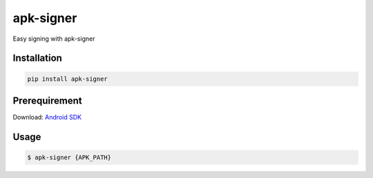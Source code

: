 apk-signer
============

Easy signing with apk-signer

Installation
------------

|Py-Versions| |PyPI-Downloads|

.. code:: sh

    pip install apk-signer
    
Prerequirement
----------------
| Download: `Android SDK <https://developer.android.com/studio/releases/platform-tools?hl=ko>`_

Usage
------------

.. code:: sh

    $ apk-signer {APK_PATH}
       

.. |Coverage-Status| image:: https://img.shields.io/coveralls/github/ksg97031/apk-signer/master?logo=coveralls
   :target: https://coveralls.io/github/ksg97031/apk-signer
.. |Branch-Coverage-Status| image:: https://codecov.io/gh/ksg97031/apk-signer/branch/master/graph/badge.svg
   :target: https://codecov.io/gh/ksg97031/apk-signer
.. |Codacy-Grade| image:: https://app.codacy.com/project/badge/Grade/3f965571598f44549c7818f29cdcf177
   :target: https://www.codacy.com/gh/ksg97031/apk-signer/dashboard
.. |CII Best Practices| image:: https://bestpractices.coreinfrastructure.org/projects/3264/badge
   :target: https://bestpractices.coreinfrastructure.org/projects/3264
.. |GitHub-Status| image:: https://img.shields.io/github/tag/ksg97031/apk-signer.svg?maxAge=86400&logo=github&logoColor=white
   :target: https://github.com/ksg97031/apk-signer/releases
.. |GitHub-Forks| image:: https://img.shields.io/github/forks/ksg97031/apk-signer.svg?logo=github&logoColor=white
   :target: https://github.com/ksg97031/apk-signer/network
.. |GitHub-Stars| image:: https://img.shields.io/github/stars/ksg97031/apk-signer.svg?logo=github&logoColor=white
   :target: https://github.com/ksg97031/apk-signer/stargazers
.. |GitHub-Commits| image:: https://img.shields.io/github/commit-activity/y/ksg97031/apk-signer.svg?logo=git&logoColor=white
   :target: https://github.com/ksg97031/apk-signer/graphs/commit-activity
.. |GitHub-Issues| image:: https://img.shields.io/github/issues-closed/ksg97031/apk-signer.svg?logo=github&logoColor=white
   :target: https://github.com/ksg97031/apk-signer/issues?q=
.. |GitHub-PRs| image:: https://img.shields.io/github/issues-pr-closed/ksg97031/apk-signer.svg?logo=github&logoColor=white
   :target: https://github.com/ksg97031/apk-signer/pulls
.. |GitHub-Contributions| image:: https://img.shields.io/github/contributors/ksg97031/apk-signer.svg?logo=github&logoColor=white
   :target: https://github.com/ksg97031/apk-signer/graphs/contributors
.. |GitHub-Updated| image:: https://img.shields.io/github/last-commit/ksg97031/apk-signer/master.svg?logo=github&logoColor=white&label=pushed
   :target: https://github.com/ksg97031/apk-signer/pulse
.. |Gift-Casper| image:: https://img.shields.io/badge/dynamic/json.svg?color=ff69b4&label=gifts%20received&prefix=%C2%A3&query=%24..sum&url=https%3A%2F%2Fcaspersci.uk.to%2Fgifts.json
   :target: https://cdcl.ml/sponsor
.. |PyPI-Downloads| image:: https://static.pepy.tech/badge/apk-signer
   :target: https://pepy.tech/project/apk-signer
.. |Py-Versions| image:: https://img.shields.io/pypi/pyversions/apk-signer
   :target: https://pypi.org/project/apk-signer
.. |Conda-Forge-Status| image:: https://img.shields.io/conda/v/conda-forge/apk-signer.svg?label=conda-forge&logo=conda-forge
   :target: https://anaconda.org/conda-forge/apk-signer
.. |Docker| image:: https://img.shields.io/badge/docker-pull-blue.svg?logo=docker&logoColor=white
   :target: https://github.com/ksg97031/apk-signer/pkgs/container/apk-signer
.. |Libraries-Rank| image:: https://img.shields.io/librariesio/sourcerank/pypi/apk-signer.svg?logo=koding&logoColor=white
   :target: https://libraries.io/pypi/apk-signer
.. |Libraries-Dependents| image:: https://img.shields.io/librariesio/dependent-repos/pypi/apk-signer.svg?logo=koding&logoColor=white
    :target: https://github.com/ksg97031/apk-signer/network/dependents
.. |OpenHub-Status| image:: https://www.openhub.net/p/apk-signer/widgets/project_thin_badge?format=gif
   :target: https://www.openhub.net/p/apk-signer?ref=Thin+badge
.. |awesome-python| image:: https://awesome.re/mentioned-badge.svg
   :target: https://github.com/vinta/awesome-python
.. |LICENCE| image:: https://img.shields.io/pypi/l/apk-signer.svg
   :target: https://raw.githubusercontent.com/ksg97031/apk-signer/master/LICENCE
.. |DOI| image:: https://img.shields.io/badge/DOI-10.5281/zenodo.595120-blue.svg
   :target: https://doi.org/10.5281/zenodo.595120
.. |binder-demo| image:: https://mybinder.org/badge_logo.svg
   :target: https://mybinder.org/v2/gh/ksg97031/apk-signer/master?filepath=DEMO.ipynb
